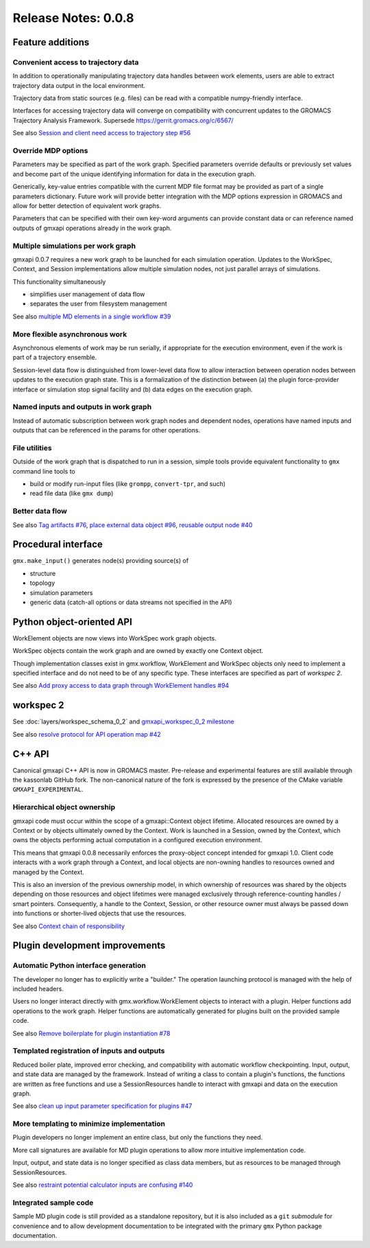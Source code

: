 ====================
Release Notes: 0.0.8
====================

Feature additions
=================

Convenient access to trajectory data
------------------------------------

In addition to operationally manipulating trajectory data handles between work
elements, users are able to extract trajectory data output in the local environment.

Trajectory data from static sources (e.g. files) can be read with a compatible
numpy-friendly interface.

Interfaces for accessing trajectory data will converge on compatibility with
concurrent updates to the GROMACS Trajectory Analysis Framework.
Supersede https://gerrit.gromacs.org/c/6567/

See also `Session and client need access to trajectory step #56 <https://github.com/kassonlab/gmxapi/issues/56>`_

Override MDP options
--------------------

Parameters may be specified as part of the work graph. Specified parameters
override defaults or previously set values and become part of the unique
identifying information for data in the execution graph.

Generically, key-value entries compatible with the current MDP file format may
be provided as part of a single parameters dictionary. Future work will provide
better integration with the MDP options expression in GROMACS and allow for
better detection of equivalent work graphs.

Parameters that can be specified with their own key-word arguments can provide
constant data or can reference named outputs of gmxapi operations already in
the work graph.

Multiple simulations per work graph
-----------------------------------

gmxapi 0.0.7 requires a new work graph to be launched for each simulation
operation. Updates to the WorkSpec, Context, and Session implementations allow
multiple simulation nodes, not just parallel arrays of simulations.

This functionality simultaneously

* simplifies user management of data flow
* separates the user from filesystem management

See also `multiple MD elements in a single workflow #39 <https://github.com/kassonlab/gmxapi/issues/39>`_

More flexible asynchronous work
-------------------------------

Asynchronous elements of work may be run serially, if appropriate for the
execution environment, even if the work is part of a trajectory ensemble.

Session-level data flow is distinguished from lower-level data flow to allow
interaction between operation nodes between updates to the execution graph state.
This is a formalization of the distinction between (a) the plugin force-provider
interface or simulation stop signal facility and (b) data edges on the execution
graph.

Named inputs and outputs in work graph
--------------------------------------

Instead of automatic subscription between work graph nodes and dependent nodes,
operations have named inputs and outputs that can be referenced in the params
for other operations.

File utilities
--------------

Outside of the work graph that is dispatched to run in a session, simple tools
provide equivalent functionality to ``gmx`` command line tools to

* build or modify run-input files (like ``grompp``, ``convert-tpr``, and such)
* read file data (like ``gmx dump``)

Better data flow
----------------

See also `Tag artifacts #76 <https://github.com/kassonlab/gmxapi/issues/76>`_,
`place external data object #96 <https://github.com/kassonlab/gmxapi/issues/96>`_,
`reusable output node #40 <https://github.com/kassonlab/gmxapi/issues/40>`_

Procedural interface
====================

``gmx.make_input()`` generates node(s) providing source(s) of

* structure
* topology
* simulation parameters
* generic data (catch-all options or data streams not specified in the API)

Python object-oriented API
==========================

WorkElement objects are now views into WorkSpec work graph objects.

WorkSpec objects contain the work graph and are owned by exactly one Context
object.

Though implementation classes exist in gmx.workflow, WorkElement and WorkSpec
objects only need to implement a specified interface and do not need to be of
any specific type. These interfaces are specified as part of `workspec 2`.

See also `Add proxy access to data graph through WorkElement handles #94 <https://github.com/kassonlab/gmxapi/issues/94>`_

workspec 2
==========

See :doc:`layers/workspec_schema_0_2` and
`gmxapi_workspec_0_2 milestone <https://github.com/kassonlab/gmxapi/milestone/3>`_

See also `resolve protocol for API operation map #42 <https://github.com/kassonlab/gmxapi/issues/42>`_

C++ API
=======

Canonical gmxapi C++ API is now in GROMACS master.
Pre-release and experimental features are still available through the kassonlab
GitHub fork.
The non-canonical nature of the fork is expressed by the presence of the CMake
variable ``GMXAPI_EXPERIMENTAL``.

Hierarchical object ownership
-----------------------------

gmxapi code must occur within the scope of a gmxapi::Context object lifetime.
Allocated resources are owned by a Context or by objects ultimately owned by
the Context. Work is launched in a Session, owned by the Context, which owns the
objects performing actual computation in a configured execution environment.

This means that gmxapi 0.0.8 necessarily enforces the proxy-object concept
intended for gmxapi 1.0. Client code interacts with a work graph through a
Context, and local objects are non-owning handles to resources owned and
managed by the Context.

This is also an inversion of the previous ownership model, in which ownership
of resources was shared by the objects depending on those resources and object
lifetimes were managed exclusively through reference-counting handles / smart
pointers. Consequently, a handle to the Context, Session, or other resource
owner must always be passed down into functions or shorter-lived objects that
use the resources.

See also `Context chain of responsibility <https://github.com/kassonlab/gmxapi/milestone/5>`_

Plugin development improvements
===============================

Automatic Python interface generation
-------------------------------------

The developer no longer has to explicitly write a "builder." The operation
launching protocol is managed with the help of included headers.

Users no longer interact directly with gmx.workflow.WorkElement objects to
interact with a plugin. Helper functions add operations to the work graph.
Helper functions are automatically generated for plugins built on the provided
sample code.

See also `Remove boilerplate for plugin instantiation #78 <https://github.com/kassonlab/gmxapi/issues/78>`_

Templated registration of inputs and outputs
--------------------------------------------

Reduced boiler plate, improved error checking, and compatibility with automatic
workflow checkpointing. Input, output, and state data are managed by the
framework. Instead of writing a class to contain a plugin's functions, the
functions are written as free functions and use a SessionResources handle to
interact with gmxapi and data on the execution graph.

See also `clean up input parameter specification for plugins #47 <https://github.com/kassonlab/gmxapi/issues/47>`_

More templating to minimize implementation
------------------------------------------

Plugin developers no longer implement an entire class, but only the functions
they need.

More call signatures are available for MD plugin operations to allow more
intuitive implementation code.

Input, output, and state data is no longer specified as class data members, but
as resources to be managed through SessionResources.

See also `restraint potential calculator inputs are confusing #140 <https://github.com/kassonlab/gmxapi/issues/140>`_

Integrated sample code
----------------------

Sample MD plugin code is still provided as a standalone repository, but it is
also included as a ``git`` *submodule* for convenience and to allow development
documentation to be integrated with the primary ``gmx`` Python package documentation.

